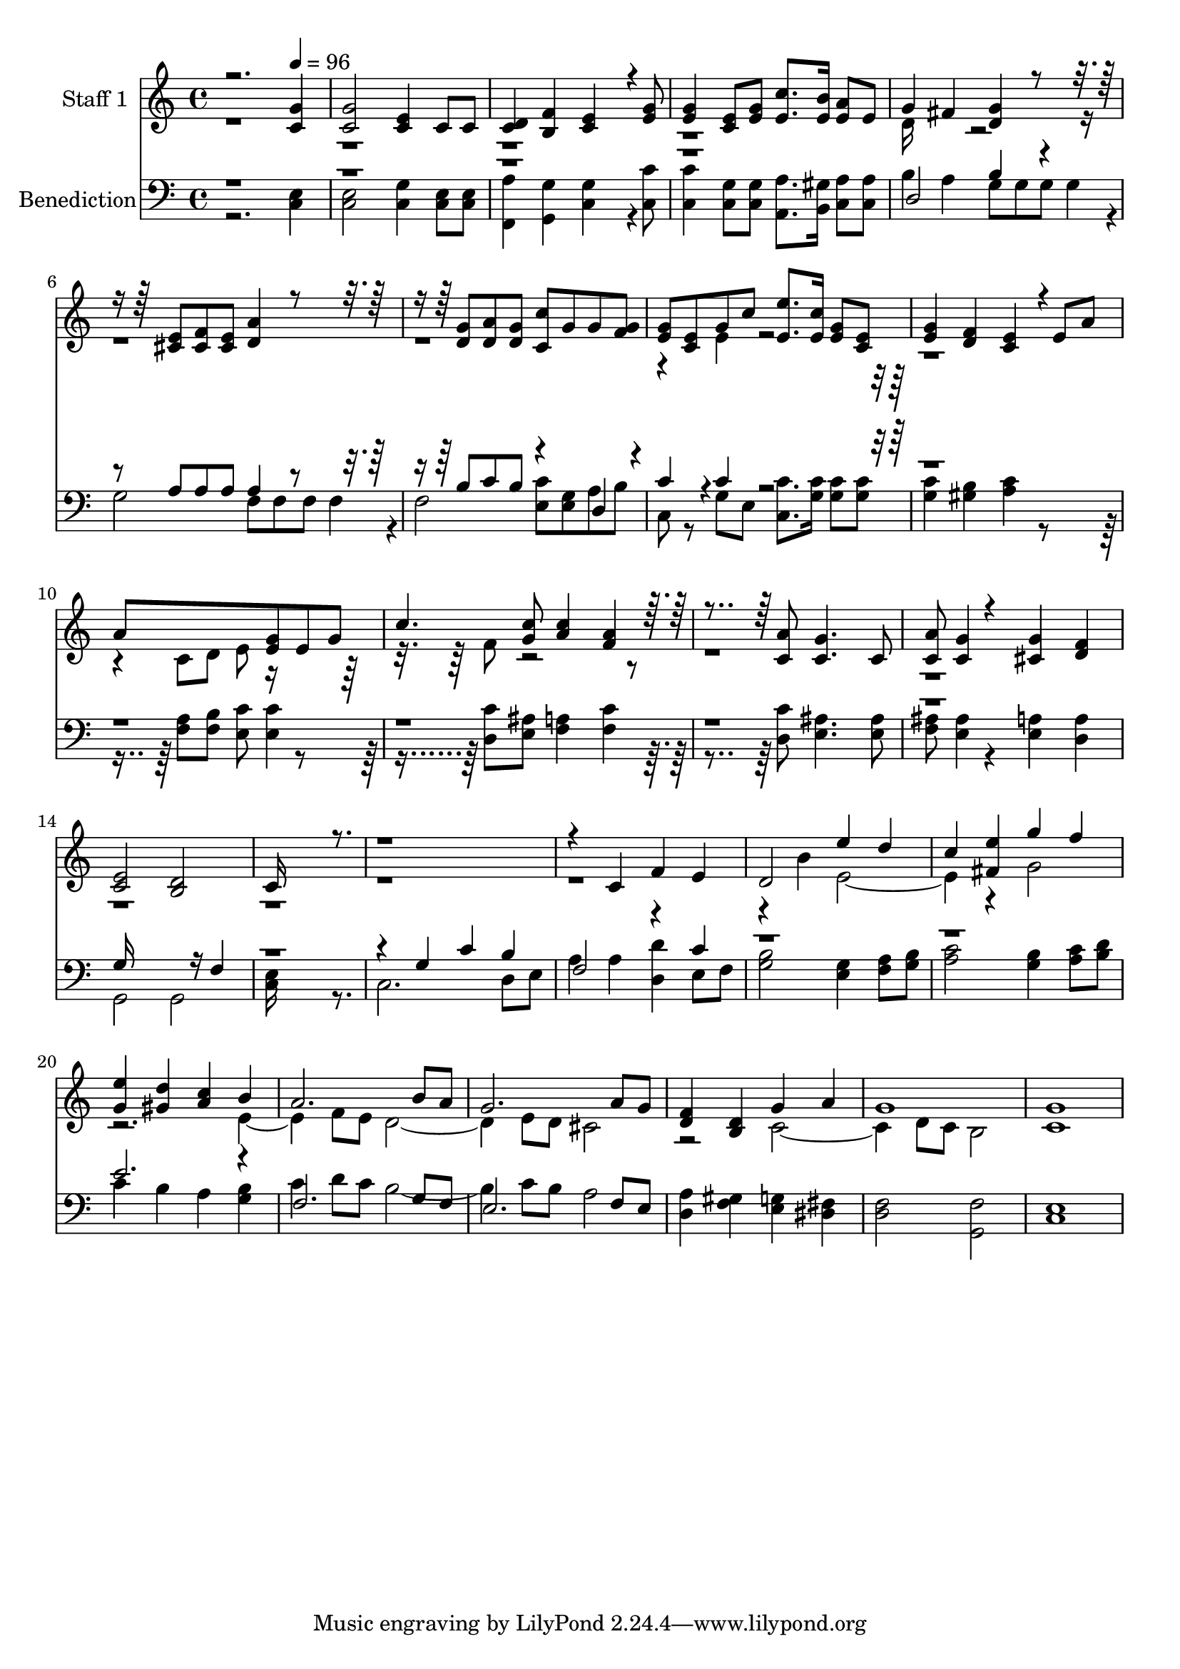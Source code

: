 % Lily was here -- automatically converted by c:/Program Files (x86)/LilyPond/usr/bin/midi2ly.py from output/midi/669-the-lord-bless-you-and-keep-you.mid
\version "2.14.0"

\layout {
  \context {
    \Voice
    \remove "Note_heads_engraver"
    \consists "Completion_heads_engraver"
    \remove "Rest_engraver"
    \consists "Completion_rest_engraver"
  }
}

trackAchannelA = {


  \key c \major
    
  % [COPYRIGHT_NOTICE] Courtesy of the Cyber Hymnal (http://www.cyberhymnal.org)
  
  \set Staff.instrumentName = "Conduct"
  

  \key c \major
  
  \time 4/4 
  
  \time 4/4 
  \skip 2. 
  \tempo 4 = 96 
  
}

trackA = <<
  \context Voice = voiceA \trackAchannelA
>>


trackBchannelA = {
  
  \set Staff.instrumentName = "Staff 1"
  

  \key c \major
  
  \time 4/4 
  
  \time 4/4 
  
}

trackBchannelB = \relative c {
  \voiceOne
  r2. <g'' c, >4 
  | % 2
  <g c, >2 <e c >4 c8 c 
  | % 3
  <d c >4 <f b, > <e c >4*256/192 r4*32/192 <g e >8 
  | % 4
  <g e >4 <e c >8 <g e > <c e, >8. <b e, >16 <a e >8 e 
  | % 5
  g4 fis <g d >4*160/192 r4*320/192 <e cis >8 <f cis > <e cis > 
  <a d, >4*160/192 r4*320/192 <g d >8 <a d, > <g d > <c c, > g 
  g <g f > 
  | % 8
  <g e > <e c > g c <e e, >8. <c e, >16 <g e >8 <e c > 
  | % 9
  <g e >4 <f d > <e c >4*160/192 r4*32/192 e8 a 
  | % 10
  a8*5 <g e >8 e g 
  | % 11
  c4. <c g >8 <c a >4 <a f >4*160/192 r4*320/192 <a c, >8 <g c, >4. 
  c,8 
  | % 13
  <a' c, > <g c, >4*94/192 r4*194/192 <g cis, >4 <f d > 
  | % 14
  <e c >2 <d b > 
  | % 15
  c16*13 r16*23 c4 f e 
  | % 18
  d2 e'4 d 
  | % 19
  c <e fis, > g f 
  | % 20
  <e g, > <d gis, > <c a > b 
  | % 21
  a2. b8 a 
  | % 22
  g2. a8 g 
  | % 23
  <f d >4 <d b > g a 
  | % 24
  g1 
  | % 25
  <g c, > 
  | % 26
  
}

trackBchannelBvoiceB = \relative c {
  \voiceTwo
  r1*4 d'16*7 r16*45 e4*160/192 r4*1376/192 c8 d e r8*5 f8 r8*55 b4 
  e,2. r4 g2 
  | % 20
  r2. e2 f8 e d2. e8 d cis2 
  | % 23
  r2 c2. d8 c b2 
  | % 25
  
}

trackB = <<
  \context Voice = voiceA \trackBchannelA
  \context Voice = voiceB \trackBchannelB
  \context Voice = voiceC \trackBchannelBvoiceB
>>


trackCchannelA = {
  
  \set Staff.instrumentName = "Benediction"
  

  \key c \major
  
  \time 4/4 
  
  \time 4/4 
  
}

trackCchannelB = \relative c {
  \voiceTwo
  r2. <e c >4 
  | % 2
  <e c >2 <g c, >4 <e c >8 <e c > 
  | % 3
  <a f, >4 <g g, > <g c, >4*256/192 r4*32/192 <c c, >8 
  | % 4
  <c c, >4 <g c, >8 <g c, > <a a, >8. <gis b, >16 <a c, >8 <a c, > 
  | % 5
  b4 a g8 g g g4*94/192 r4*2/192 
  | % 6
  g2 f8 f f f4*94/192 r4*2/192 
  | % 7
  f2 <c' e, >8 <g e > a b 
  | % 8
  c, r8 g' e <c' c, >8. <c g >16 <c g >8 <c g > 
  | % 9
  <c g >4 <b gis > <c a >4*160/192 r4*416/192 <a f >8 <b f > 
  <c e, > <c e, >4*94/192 r4*386/192 <c d, >8 <ais e > <a f >4 
  <c f, >4*160/192 r4*320/192 <c d, >8 <ais e >4. <ais e >8 
  | % 13
  <ais f > <ais e >4*94/192 r4*194/192 <a e >4 <a d, > 
  | % 14
  g,2 g 
  | % 15
  <e' c >16*13 r8. 
  | % 16
  c2. d8 e 
  | % 17
  a4 a <d d, > e,8 f 
  | % 18
  <b g >2 <g e >4 <a f >8 <b g > 
  | % 19
  <c a >2 <b g >4 <c a >8 <d b > 
  | % 20
  c4 b a <b g > 
  | % 21
  c d8 c b2. c8 b a2 
  | % 23
  <a d, >4 <gis f > <g e > <fis dis > 
  | % 24
  <f d >2 <f g, > 
  | % 25
  <e c >1 
  | % 26
  
}

trackCchannelBvoiceB = \relative c {
  \voiceOne
  r1*4 d2 b'4 r4. a8 a a a4*160/192 r4*320/192 b8 c b r4 d,4*160/192 
  r4*32/192 
  | % 8
  c'4*160/192 r4*32/192 c4*160/192 r4*4256/192 g16*11 r16 f4 
  | % 15
  r4*5 g4 c b 
  | % 17
  f2 r4 c' 
  | % 18
  r1*2 e2. r4 
  | % 21
  f,2. g8 f 
  | % 22
  e2. f8 e 
  | % 23
  
}

trackC = <<

  \clef bass
  
  \context Voice = voiceA \trackCchannelA
  \context Voice = voiceB \trackCchannelB
  \context Voice = voiceC \trackCchannelBvoiceB
>>


\score {
  <<
    \context Staff=trackB \trackA
    \context Staff=trackB \trackB
    \context Staff=trackC \trackA
    \context Staff=trackC \trackC
  >>
  \layout {}
  \midi {}
}
